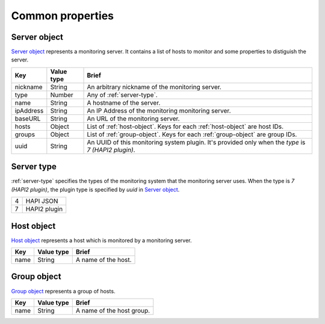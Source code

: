 =========================
Common properties
=========================

.. _server-object:

Server object
=============

`Server object`_ represents a monitoring server. It contains a list of hosts to
monitor and some properties to distiguish the server.

.. list-table::
   :header-rows: 1

   * - Key
     - Value type
     - Brief
   * - nickname
     - String
     - An arbitrary nickname of the monitoring server.
   * - type
     - Number
     - Any of :ref:`server-type`.
   * - name
     - String
     - A hostname of the server.
   * - ipAddress
     - String
     - An IP Address of the monitoring monitoring server.
   * - baseURL
     - String
     - An URL of the monitoring server.
   * - hosts
     - Object
     - List of :ref:`host-object`. Keys for each :ref:`host-object` are
       host IDs.
   * - groups
     - Object
     - List of :ref:`group-object`. Keys for each :ref:`group-object` are
       group IDs.
   * - uuid
     - String
     - An UUID of this monitoring system plugin. It's provided only when the
       `type` is `7 (HAPI2 plugin)`.

.. _server-type:

Server type
=============

:ref:`server-type` specifies the types of the monitoring system that the monitoring
server uses. When the type is `7 (HAPI2 plugin)`, the plugin type is specified
by `uuid` in `Server object`_.

.. list-table::

   * - 4
     - HAPI JSON
   * - 7
     - HAPI2 plugin

.. _host-object:

Host object
=============

`Host object`_ represents a host which is monitored by a monitoring server.

.. list-table::
   :header-rows: 1

   * - Key
     - Value type
     - Brief
   * - name
     - String
     - A name of the host.

.. _group-object:

Group object
=============

`Group object`_ represents a group of hosts.

.. list-table::
   :header-rows: 1

   * - Key
     - Value type
     - Brief
   * - name
     - String
     - A name of the host group.
